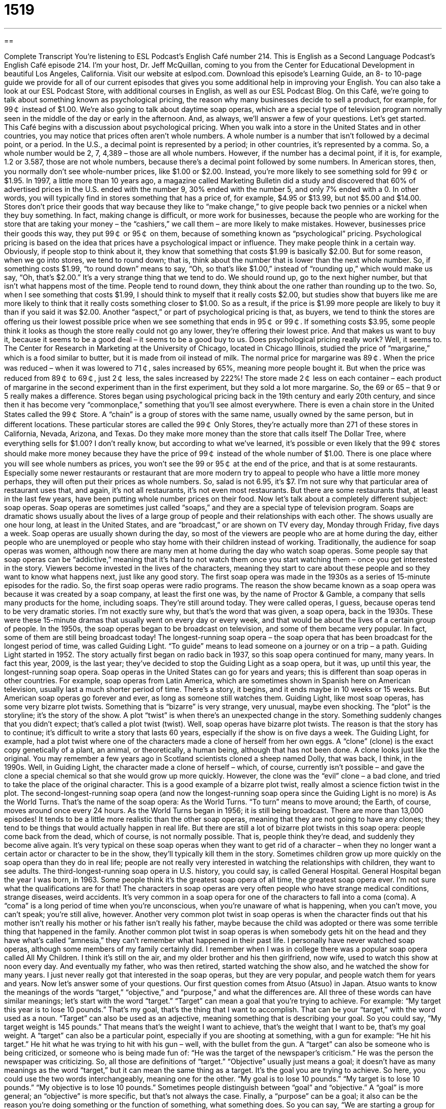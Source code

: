 = 1519
:toc: left
:toclevels: 3
:sectnums:
:stylesheet: ../../../myAdocCss.css

'''

== 

Complete Transcript
You’re listening to ESL Podcast’s English Café number 214.
This is English as a Second Language Podcast’s English Café episode 214. I’m your host, Dr. Jeff McQuillan, coming to you from the Center for Educational Development in beautiful Los Angeles, California.
Visit our website at eslpod.com. Download this episode’s Learning Guide, an 8- to 10-page guide we provide for all of our current episodes that gives you some additional help in improving your English. You can also take a look at our ESL Podcast Store, with additional courses in English, as well as our ESL Podcast Blog.
On this Café, we’re going to talk about something known as psychological pricing, the reason why many businesses decide to sell a product, for example, for 99￠ instead of $1.00. We’re also going to talk about daytime soap operas, which are a special type of television program normally seen in the middle of the day or early in the afternoon. And, as always, we’ll answer a few of your questions. Let’s get started.
This Café begins with a discussion about psychological pricing. When you walk into a store in the United States and in other countries, you may notice that prices often aren’t whole numbers. A whole number is a number that isn’t followed by a decimal point, or a period. In the U.S., a decimal point is represented by a period; in other countries, it’s represented by a comma. So, a whole number would be 2, 7, 4,389 – those are all whole numbers. However, if the number has a decimal point, if it is, for example, 1.2 or 3.587, those are not whole numbers, because there’s a decimal point followed by some numbers. In American stores, then, you normally don’t see whole-number prices, like $1.00 or $2.00. Instead, you’re more likely to see something sold for 99￠ or $1.95.
In 1997, a little more than 10 years ago, a magazine called Marketing Bulletin did a study and discovered that 60% of advertised prices in the U.S. ended with the number 9, 30% ended with the number 5, and only 7% ended with a 0. In other words, you will typically find in stores something that has a price of, for example, $4.95 or $13.99, but not $5.00 and $14.00.
Stores don’t price their goods that way because they like to “make change,” to give people back two pennies or a nickel when they buy something. In fact, making change is difficult, or more work for businesses, because the people who are working for the store that are taking your money – the “cashiers,” we call them – are more likely to make mistakes. However, businesses price their goods this way, they put 99￠ or 95￠ on them, because of something known as “psychological” pricing.
Psychological pricing is based on the idea that prices have a psychological impact or influence. They make people think in a certain way. Obviously, if people stop to think about it, they know that something that costs $1.99 is basically $2.00. But for some reason, when we go into stores, we tend to round down; that is, think about the number that is lower than the next whole number. So, if something costs $1.99, “to round down” means to say, “Oh, so that’s like $1.00,” instead of “rounding up,” which would make us say, “Oh, that’s $2.00.” It’s a very strange thing that we tend to do. We should round up, go to the next higher number, but that isn’t what happens most of the time. People tend to round down, they think about the one rather than rounding up to the two. So, when I see something that costs $1.99, I should think to myself that it really costs $2.00, but studies show that buyers like me are more likely to think that it really costs something closer to $1.00. So as a result, if the price is $1.99 more people are likely to buy it than if you said it was $2.00.
Another “aspect,” or part of psychological pricing is that, as buyers, we tend to think the stores are offering us their lowest possible price when we see something that ends in 95￠ or 99￠. If something costs $3.95, some people think it looks as though the store really could not go any lower, they’re offering their lowest price. And that makes us want to buy it, because it seems to be a good deal – it seems to be a good buy to us.
Does psychological pricing really work? Well, it seems to. The Center for Research in Marketing at the University of Chicago, located in Chicago Illinois, studied the price of “margarine,” which is a food similar to butter, but it is made from oil instead of milk. The normal price for margarine was 89￠. When the price was reduced – when it was lowered to 71￠, sales increased by 65%, meaning more people bought it. But when the price was reduced from 89￠ to 69￠, just 2￠ less, the sales increased by 222%! The store made 2￠ less on each container – each product of margarine in the second experiment than in the first experiment, but they sold a lot more margarine. So, the 69 or 65 – that 9 or 5 really makes a difference.
Stores began using psychological pricing back in the 19th century and early 20th century, and since then it has become very “commonplace,” something that you’ll see almost everywhere. There is even a chain store in the United States called the 99￠ Store. A “chain” is a group of stores with the same name, usually owned by the same person, but in different locations. These particular stores are called the 99￠ Only Stores, they’re actually more than 271 of these stores in California, Nevada, Arizona, and Texas. Do they make more money than the store that calls itself The Dollar Tree, where everything sells for $1.00? I don’t really know, but according to what we’ve learned, it’s possible or even likely that the 99￠ stores should make more money because they have the price of 99￠ instead of the whole number of $1.00.
There is one place where you will see whole numbers as prices, you won’t see the 99 or 95￠ at the end of the price, and that is at some restaurants. Especially some newer restaurants or restaurant that are more modern try to appeal to people who have a little more money perhaps, they will often put their prices as whole numbers. So, salad is not 6.95, it’s $7. I’m not sure why that particular area of restaurant uses that, and again, it’s not all restaurants, it’s not even most restaurants. But there are some restaurants that, at least in the last few years, have been putting whole number prices on their food.
Now let’s talk about a completely different subject: soap operas. Soap operas are sometimes just called “soaps,” and they are a special type of television program. Soaps are dramatic shows usually about the lives of a large group of people and their relationships with each other.
The shows usually are one hour long, at least in the United States, and are “broadcast,” or are shown on TV every day, Monday through Friday, five days a week. Soap operas are usually shown during the day, so most of the viewers are people who are at home during the day, either people who are unemployed or people who stay home with their children instead of working. Traditionally, the audience for soap operas was women, although now there are many men at home during the day who watch soap operas. Some people say that soap operas can be “addictive,” meaning that it’s hard to not watch them once you start watching them – once you get interested in the story. Viewers become invested in the lives of the characters, meaning they start to care about these people and so they want to know what happens next, just like any good story.
The first soap opera was made in the 1930s as a series of 15-minute episodes for the radio. So, the first soap operas were radio programs. The reason the show became known as a soap opera was because it was created by a soap company, at least the first one was, by the name of Proctor & Gamble, a company that sells many products for the home, including soaps. They’re still around today. They were called operas, I guess, because operas tend to be very dramatic stories. I’m not exactly sure why, but that’s the word that was given, a soap opera, back in the 1930s. These were these 15-minute dramas that usually went on every day or every week, and that would be about the lives of a certain group of people.
In the 1950s, the soap operas began to be broadcast on television, and some of them became very popular. In fact, some of them are still being broadcast today! The longest-running soap opera – the soap opera that has been broadcast for the longest period of time, was called Guiding Light. “To guide” means to lead someone on a journey or on a trip – a path. Guiding Light started in 1952. The story actually first began on radio back in 1937, so this soap opera continued for many, many years. In fact this year, 2009, is the last year; they’ve decided to stop the Guiding Light as a soap opera, but it was, up until this year, the longest-running soap opera.
Soap operas in the United States can go for years and years; this is different than soap operas in other countries. For example, soap operas from Latin America, which are sometimes shown in Spanish here on American television, usually last a much shorter period of time. There’s a story, it begins, and it ends maybe in 10 weeks or 15 weeks. But American soap operas go forever and ever, as long as someone still watches them.
Guiding Light, like most soap operas, has some very bizarre plot twists. Something that is “bizarre” is very strange, very unusual, maybe even shocking. The “plot” is the storyline; it’s the story of the show. A plot “twist” is when there’s an unexpected change in the story. Something suddenly changes that you didn’t expect; that’s called a plot twist (twist). Well, soap operas have bizarre plot twists. The reason is that the story has to continue; it’s difficult to write a story that lasts 60 years, especially if the show is on five days a week.
The Guiding Light, for example, had a plot twist where one of the characters made a clone of herself from her own eggs. A “clone” (clone) is the exact copy genetically of a plant, an animal, or theoretically, a human being, although that has not been done. A clone looks just like the original. You may remember a few years ago in Scotland scientists cloned a sheep named Dolly, that was back, I think, in the 1990s. Well, in Guiding Light, the character made a clone of herself – which, of course, currently isn’t possible – and gave the clone a special chemical so that she would grow up more quickly. However, the clone was the “evil” clone – a bad clone, and tried to take the place of the original character. This is a good example of a bizarre plot twist, really almost a science fiction twist in the plot.
The second-longest-running soap opera (and now the longest-running soap opera since the Guiding Light is no more) is As the World Turns. That’s the name of the soap opera: As the World Turns. “To turn” means to move around; the Earth, of course, moves around once every 24 hours. As the World Turns began in 1956; it is still being broadcast. There are more than 13,000 episodes! It tends to be a little more realistic than the other soap operas, meaning that they are not going to have any clones; they tend to be things that would actually happen in real life. But there are still a lot of bizarre plot twists in this soap opera: people come back from the dead, which of course, is not normally possible. That is, people think they’re dead, and suddenly they become alive again. It’s very typical on these soap operas when they want to get rid of a character – when they no longer want a certain actor or character to be in the show, they’ll typically kill them in the story. Sometimes children grow up more quickly on the soap opera than they do in real life; people are not really very interested in watching the relationships with children, they want to see adults.
The third-longest-running soap opera in U.S. history, you could say, is called General Hospital. General Hospital began the year I was born, in 1963. Some people think it’s the greatest soap opera of all time, the greatest soap opera ever. I’m not sure what the qualifications are for that!
The characters in soap operas are very often people who have strange medical conditions, strange diseases, weird accidents. It’s very common in a soap opera for one of the characters to fall into a coma (coma). A “coma” is a long period of time when you’re unconscious, when you’re unaware of what is happening, when you can’t move, you can’t speak; you’re still alive, however. Another very common plot twist in soap operas is when the character finds out that his mother isn’t really his mother or his father isn’t really his father, maybe because the child was adopted or there was some terrible thing that happened in the family. Another common plot twist in soap operas is when somebody gets hit on the head and they have what’s called “amnesia,” they can’t remember what happened in their past life.
I personally have never watched soap operas, although some members of my family certainly did. I remember when I was in college there was a popular soap opera called All My Children. I think it’s still on the air, and my older brother and his then girlfriend, now wife, used to watch this show at noon every day. And eventually my father, who was then retired, started watching the show also, and he watched the show for many years. I just never really got that interested in the soap operas, but they are very popular, and people watch them for years and years.
Now let’s answer some of your questions.
Our first question comes from Atsuo (Atsuo) in Japan. Atsuo wants to know the meanings of the words “target,” “objective,” and “purpose,” and what the differences are. All three of these words can have similar meanings; let’s start with the word “target.”
“Target” can mean a goal that you’re trying to achieve. For example: “My target this year is to lose 10 pounds.” That’s my goal, that’s the thing that I want to accomplish. That can be your “target,” with the word used as a noun. “Target” can also be used as an adjective, meaning something that is describing your goal. So you could say, “My target weight is 145 pounds.” That means that’s the weight I want to achieve, that’s the weight that I want to be, that’s my goal weight.
A “target” can also be a particular point, especially if you are shooting at something, with a gun for example: “He hit his target.” He hit what he was trying to hit with his gun – well, with the bullet from the gun. A “target” can also be someone who is being criticized, or someone who is being made fun of: “He was the target of the newspaper’s criticism.” He was the person the newspaper was criticizing. So, all those are definitions of “target.”
“Objective” usually just means a goal; it doesn’t have as many meanings as the word “target,” but it can mean the same thing as a target. It’s the goal you are trying to achieve. So here, you could use the two words interchangeably, meaning one for the other. “My goal is to lose 10 pounds.” “My target is to lose 10 pounds.” “My objective is to lose 10 pounds.” Sometimes people distinguish between “goal” and “objective.” A “goal” is more general; an “objective” is more specific, but that’s not always the case.
Finally, a “purpose” can be a goal; it also can be the reason you’re doing something or the function of something, what something does. So you can say, “We are starting a group for the purpose of painting our building.” We are putting a group of people together with the purpose of painting the outside of our building. That’s the reason. It’s not exactly the goal however; it’s not your objective, it’s the reason for doing something. You may also say, “What is the purpose of this machine?” What is the function? What does it do? That’s another meaning of “purpose.” So “purpose” means something slightly different; it can mean a goal, but it more likely means the reason you do something.
Our next question comes from Ahmad (Ahmad) in Israel. Ahmad wants to know about pronouncing the letter “b” in a word. When is it pronounced and when is it not pronounced? This is a good question. There are some words, for example “plumber” (spelled plumber), where the “b” is not pronounced. A “plumber” is someone who fixes your toilet, someone who deals with water and pipes. My grandfather was a plumber and my uncles were all plumbers. So, a plumber is spelled with a “b” – the word is spelled with a “b,” but the “b” is not pronounced. Other words, such as “slumber” (spelled slumber) do pronounced the “b.” “Slumber” is something like sleep, to sleep peacefully.
Well, why are these two words pronounced differently? Why is the “b” pronounced in one and not the other? The reason is somewhat complicated. The word “plumber” comes from the word “plumb” (plumb). “To plumb” means to make straight or judge how deep something is, such as with a long pipe. A plumber is a person who plumbs. Because the “b” is not pronounced in what we call the “root word,” the original word, it’s not pronounced in any of the forms of that word. So when you say “plumber,” adding an “er” to the word, is still doesn’t have the “b” pronounced. “Slumber” is the root word – “slumber” is the root; there is no word “to slum.” Well, there is, but that’s a different meaning. There is no (slumb). “Slumber” is the original word, and so the “b” is pronounced.
There are other words in English that end in “b,” where the “b” is not pronounced. The word “numb” (numb) means without feeling. “The word “crumb” (crumb) means a very small piece of something, usually a small piece of bread. So, there are other words in English like this.
Usually, it’s not a good idea to try to think about rules here; it’s just a matter of hearing the word and learning it by hearing it rather than trying to analyze the reasons.
Finally, Roman (Roman) from Ukraine wants to know the meaning of an expression he heard: “there, there.” Somebody says, for example, to perhaps a little girl who is crying, the mother may say, “There, there. Don’t worry.”
“There, there” is an expression we use to give our sympathy or our comfort to someone. A little boy may be crying because he lost his dog, and the father may say, “There, there son. Don’t worry.” He’s trying to comfort him; he’s trying to make him feel better.
“There,” as an individual word, however, has many different meaning in English. The most common meaning means at that place, or at that point in time: “The teacher told the students to put their books there,” a specific place. But “there, there” means something completely different; it means expressing sympathy or comfort. I would say nowadays “there, there” is a old-fashioned; you won’t hear it or read it all that much anymore, but there are cases where you will.
If you have a question or a comment, you can email us. Our email address is eslpod@eslpod.com. Consider supporting this podcast by becoming a member or sending a donation, go to our website at eslpod.com.
From Los Angeles, California, I’m Jeff McQuillan. Thank you for listening again. Come back and listen to us next time on the English Café.
ESL Podcast’s English Café is written and produced by Dr. Jeff McQuillan and Dr. Lucy Tse, copyright 2009 by the Center for Educational Development.
Glossary
whole number – a number that isn't followed by a decimal point; a number that is not a fraction
* Danny and I got different solutions to the math problem. My answer was a whole number and Danny’s was a fraction.
to make change – to give someone money back when he or she has paid for something with more money than the item costs
* The bus driver cannot make change, so we’ll need exactly $1.25 to get the bus.
to round up/down – to think about a number with a decimal point as the next higher/lower whole number; to think of a number ending in 1-9 as the nearest number ending in 0, either of higher or lower value
* With my weight, I like to round down from 154 pounds to 150 pounds, and with my age, I like to round up from 18 to 20.
chain – a group of stores with the same name, owned by the same person, but in many different locations
* When we travel, we look for the same chain restaurant because we know we’ll be able to find food that all five children like to eat.
soap opera – a very dramatic show about the lives of a large group of people and their relationships with each other, where the story continues from one episode to the next
* Shenice missed seeing her soap opera today at lunchtime, and she’s dying to know what happened to her favorite characters.
longest-running – broadcasted for the longest period of time; continuing as a show for the longest period of time
* One of the longest-running television shows is The Simpsons.
bizarre – very strange, unusual, and shocking
* Nicholas received a bizarre letter in the mail, telling him about a sister he didn’t know he had!
plot twist – an unexpected change in a storyline; a unexpected and sudden change in a story
* The writers tried to keep the show interesting with a plot twist where the main characters go back in time and live their lives again, making different decisions.
clone – an exact copy of a plant, animal, or human, with the same genetic information
* In this movie, a man meets his evil clone, and they fight to see who will survive.
to come back from the dead – to be alive after everyone thought one was dead
* Everyone thought that Sharif had died in the plane crash, but after 20 years, he came back from the dead.
of all time – ever; from the beginning of time to the present
* Who do you think is the best singer of all time?
coma – a long period of time when one is unconscious, unaware of what is happening, and cannot move or speak
* Bing’s wife had been in a coma for two weeks when she woke up, and eventually made a full recovery.
target – a goal to be achieved; a point or a particular object to be shot at
* Do you think we will reach our sales target for this month?
objective – a goal to be achieved
* Our objective is to raise enough money to build a new playground in our neighborhood.
purpose – a goal; a reason for something’s existence; its function
* The purpose for these bars along the mountain road is to prevent people from falling over the edge.
slumber – sleep; a peaceful sleep
* We put the cats in the other room so that they won’t disturb our guests’ slumber.
plumber – a person who works on parts that bring water into a house or building, such as water pipes, sinks, toilets, and bathtubs
* The plumber came and fixed the toilet so that it now flushes properly.
there, there – an expression meant to express sympathy or comfort; an expression used to calm a person who is upset, usually a child
* Simone ran to her mother when she had a bad dream and her mother said, “There, there, you’re fine now. It was only a dream.”
What Insiders Know
Primetime Teen Soaps
In this podcast, we talked about daytime soap operas or “soaps.” The soap opera “format” (type of show or recording) is not restricted to daytime television, however. Several of the most popular soaps have been “primetime” (in the evening hours, between 7:00 and 10:00 or 8:00 and 11:00) shows, and many of these have “featured” (made as the most important part) “teenagers” or “teens” (people age 13 to 19).
One of the most popular teen soaps was Beverly Hills 90210, “on the air” (broadcasted) between 1990 and 2000. The show was “set” (located) in Beverly Hills, one of the most “affluent” (wealthy; rich) cities in the United States. The number “90210” is one of the main “zip codes,” or postal codes, of that California neighborhood. The show was about a family that moved from the Midwestern state of Minnesota to Beverly Hills, and their “adjustment” to life in a very different environment.
Using a similar “premise” (basic idea), the show The O.C. “debuted” (was first shown) in 2003 and “went off the air” (shown for the last time) in 2007. “O.C.” stands for “Orange County,” an area just south of Los Angeles with many affluent neighborhoods. In this show, a teen from a poor neighborhood moves to the O.C. and faces a lot of challenges adjusting to life surrounded by money and “privilege” (having special opportunities and things because of wealth).
In recent years, another teen soap has become very popular, a show called Gossip Girl. This show is based on a series of books of the same name and debuted in 2007. This series is about the lives of wealthy teenagers at an “elite” (considered one of the best, with few people allowed to join) private high school in New York City.